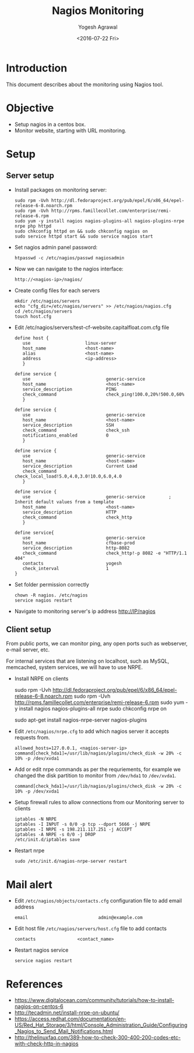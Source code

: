 #+Title: Nagios Monitoring
#+Author: Yogesh Agrawal
#+Email: yogeshiiith@gmail.com
#+Date: <2016-07-22 Fri>

* Introduction
  This document describes about the monitoring using Nagios tool.

* Objective
  - Setup nagios in a centos box.
  - Monitor website, starting with URL monitoring.

* Setup
** Server setup
   - Install packages on monitoring server:
     #+BEGIN_EXAMPLE
     sudo rpm -Uvh http://dl.fedoraproject.org/pub/epel/6/x86_64/epel-release-6-8.noarch.rpm
     sudo rpm -Uvh http://rpms.famillecollet.com/enterprise/remi-release-6.rpm
     sudo yum -y install nagios nagios-plugins-all nagios-plugins-nrpe nrpe php httpd
     sudo chkconfig httpd on && sudo chkconfig nagios on
     sudo service httpd start && sudo service nagios start
     #+END_EXAMPLE
   - Set nagios admin panel password:
     #+BEGIN_EXAMPLE
     htpasswd -c /etc/nagios/passwd nagiosadmin
     #+END_EXAMPLE
   - Now we can navigate to the nagios interface:
     #+BEGIN_EXAMPLE
     http://<nagios-ip>/nagios/
     #+END_EXAMPLE
   - Create config files for each servers
     #+BEGIN_EXAMPLE
     mkdir /etc/nagios/servers
     echo "cfg_dir=/etc/nagios/servers" >> /etc/nagios/nagios.cfg
     cd /etc/nagios/servers
     touch host.cfg
     #+END_EXAMPLE
   - Edit /etc/nagios/servers/test-cf-website.capitalfloat.com.cfg file
     #+BEGIN_EXAMPLE
     define host {
        use                     linux-server
        host_name               <host-name>
        alias                   <host-name>
        address                 <ip-address>
        }

     define service {
        use                             generic-service
        host_name                       <host-name>
        service_description             PING
        check_command                   check_ping!100.0,20%!500.0,60%
        }

     define service {
        use                             generic-service
        host_name                       <host-name>
        service_description             SSH
        check_command                   check_ssh
        notifications_enabled           0
        }

     define service {
        use                             generic-service
        host_name                       <host-name>
        service_description             Current Load
        check_command                   check_local_load!5.0,4.0,3.0!10.0,6.0,4.0
        }

     define service {
        use                             generic-service         ; Inherit default values from a template
        host_name                       <host-name>
        service_description             HTTP
        check_command                   check_http
        }

     define service{
        use                             generic-service
        host_name                       cfbase-prod
        service_description             http-8082
        check_command                   check_http!-p 8082 -e "HTTP/1.1 404"
        contacts                        yogesh
        check_interval                  1
     }
     #+END_EXAMPLE
   - Set folder permission correctly
     #+BEGIN_EXAMPLE
     chown -R nagios. /etc/nagios
     service nagios restart
     #+END_EXAMPLE
   - Navigate to monitoring server's ip address http://IP/nagios
** Client setup
   From public ports, we can monitor ping, any open ports such as webserver,
   e-mail server, etc.

   For internal services that are listening on localhost, such as MySQL,
   memcached, system services, we will have to use NRPE.

   - Install NRPE on clients
     #+BEGIN_EXAMPLE  (centos)
     sudo rpm -Uvh http://dl.fedoraproject.org/pub/epel/6/x86_64/epel-release-6-8.noarch.rpm
     sudo rpm -Uvh http://rpms.famillecollet.com/enterprise/remi-release-6.rpm
     sudo yum -y install nagios nagios-plugins-all nrpe
     sudo chkconfig nrpe on
     #+END_EXAMPLE
     #+BEGIN_EXAMPLE (ubuntu)
     sudo apt-get install nagios-nrpe-server nagios-plugins
     #+END_EXAMPLE
   - Edit =/etc/nagios/nrpe.cfg= to add which nagios server it accepts requests
     from.
     #+BEGIN_EXAMPLE
     allowed_hosts=127.0.0.1, <nagios-server-ip>
     command[check_hda1]=/usr/lib/nagios/plugins/check_disk -w 20% -c 10% -p /dev/xvda1
     #+END_EXAMPLE
   - Add or edit nrpe commands as per the requriements, for example we changed
     the disk partition to monitor from =/dev/hda1= to =/dev/xvda1=.
     #+BEGIN_EXAMPLE
     command[check_hda1]=/usr/lib/nagios/plugins/check_disk -w 20% -c 10% -p /dev/xvda1
     #+END_EXAMPLE
   - Setup firewall rules to allow connections from our Monitoring server to
     clients
     #+BEGIN_EXAMPLE
     iptables -N NRPE
     iptables -I INPUT -s 0/0 -p tcp --dport 5666 -j NRPE
     iptables -I NRPE -s 198.211.117.251 -j ACCEPT
     iptables -A NRPE -s 0/0 -j DROP
     /etc/init.d/iptables save
     #+END_EXAMPLE
   - Restart nrpe
     #+BEGIN_EXAMPLE
     sudo /etc/init.d/nagios-nrpe-server restart
     #+END_EXAMPLE
* Mail alert
  - Edit =/etc/nagios/objects/contacts.cfg= configuration file to add email
    address
    #+BEGIN_EXAMPLE
    email                           admin@example.com
    #+END_EXAMPLE
  - Edit host file =/etc/nagios/servers/host.cfg= file to add contacts
    #+BEGIN_EXAMPLE
    contacts                <contact_name>
    #+END_EXAMPLE
  - Restart nagios service
    #+BEGIN_EXAMPLE
    service nagios restart
    #+END_EXAMPLE
* References
  - https://www.digitalocean.com/community/tutorials/how-to-install-nagios-on-centos-6
  - http://tecadmin.net/install-nrpe-on-ubuntu/
  - https://access.redhat.com/documentation/en-US/Red_Hat_Storage/3/html/Console_Administration_Guide/Configuring_Nagios_to_Send_Mail_Notifications.html
  - http://thelinuxfaq.com/389-how-to-check-300-400-200-codes-etc-with-check-http-in-nagios
